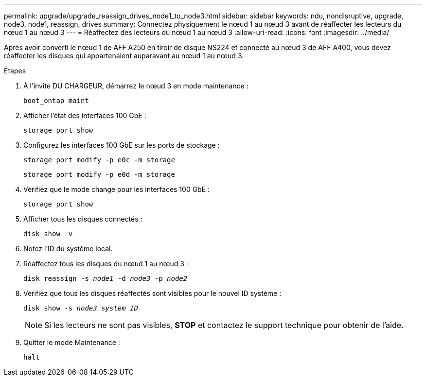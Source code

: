 ---
permalink: upgrade/upgrade_reassign_drives_node1_to_node3.html 
sidebar: sidebar 
keywords: ndu, nondisruptive, upgrade, node3, node1, reassign, drives 
summary: Connectez physiquement le nœud 1 au nœud 3 avant de réaffecter les lecteurs du nœud 1 au nœud 3 
---
= Réaffectez des lecteurs du nœud 1 au nœud 3
:allow-uri-read: 
:icons: font
:imagesdir: ../media/


[role="lead"]
Après avoir converti le nœud 1 de AFF A250 en tiroir de disque NS224 et connecté au nœud 3 de AFF A400, vous devez réaffecter les disques qui appartenaient auparavant au nœud 1 au nœud 3.

.Étapes
. À l'invite DU CHARGEUR, démarrez le nœud 3 en mode maintenance :
+
`boot_ontap maint`

. Afficher l'état des interfaces 100 GbE :
+
`storage port show`

. Configurez les interfaces 100 GbE sur les ports de stockage :
+
`storage port modify -p e0c -m storage`

+
`storage port modify -p e0d -m storage`

. Vérifiez que le mode change pour les interfaces 100 GbE :
+
`storage port show`

. Afficher tous les disques connectés :
+
`disk show -v`

. Notez l'ID du système local.
. Réaffectez tous les disques du nœud 1 au nœud 3 :
+
`disk reassign -s _node1_ -d _node3_ -p _node2_`

. Vérifiez que tous les disques réaffectés sont visibles pour le nouvel ID système :
+
`disk show -s _node3 system ID_`

+

NOTE: Si les lecteurs ne sont pas visibles, *STOP* et contactez le support technique pour obtenir de l'aide.

. Quitter le mode Maintenance :
+
`halt`


